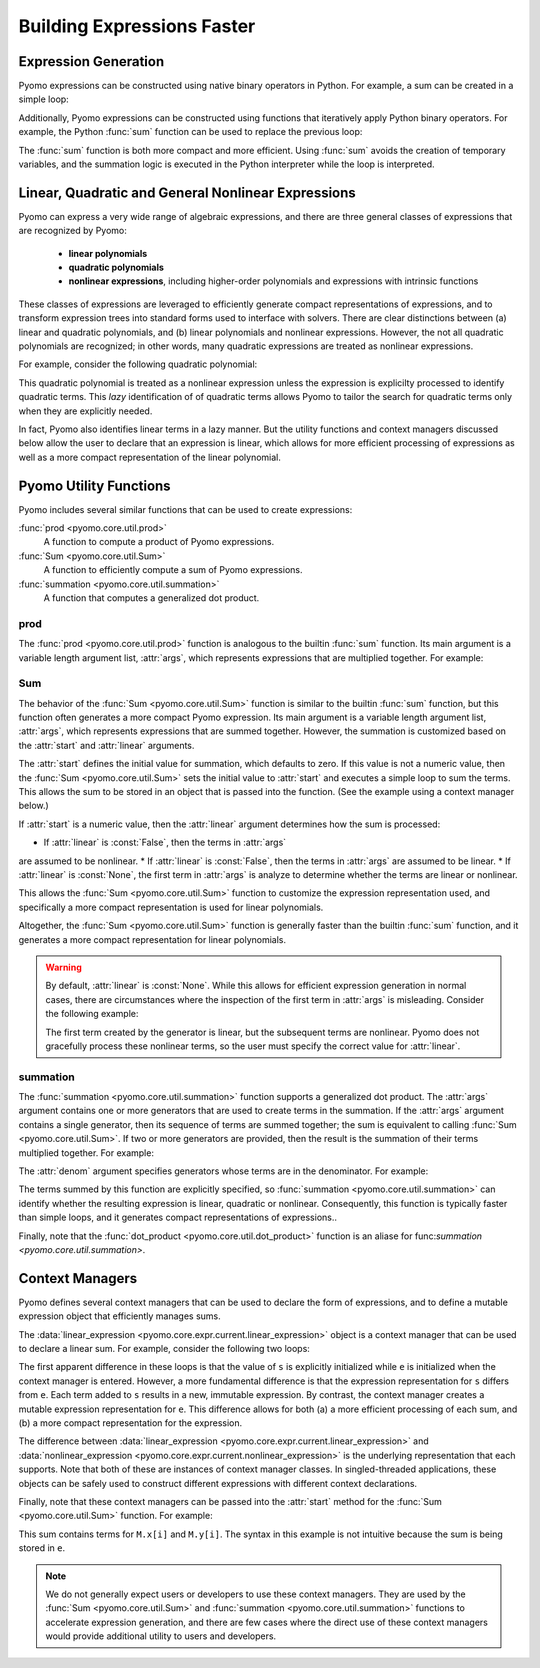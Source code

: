 .. |p| raw:: html

   <p />

Building Expressions Faster
===========================

Expression Generation
---------------------

Pyomo expressions can be constructed using native binary operators
in Python.  For example, a sum can be created in a simple loop:

.. doctest::

    >>>M = ConcreteModel()
    >>>M.x = Var(range(5))

    >>>s = 0
    >>>for i in range(5):
    >>>     s = s + M.x[i]

Additionally, Pyomo expressions can be constructed using functions
that iteratively apply Python binary operators.  For example, the
Python :func:`sum` function can be used to replace the previous
loop:

.. doctest::

    >>>s = sum(M.x[i] for i in range(5))

The :func:`sum` function is both more compact and more efficient.
Using :func:`sum` avoids the creation of temporary variables, and
the summation logic is executed in the Python interpreter while the
loop is interpreted.


Linear, Quadratic and General Nonlinear Expressions
---------------------------------------------------

Pyomo can express a very wide range of algebraic expressions, and
there are three general classes of expressions that are recognized
by Pyomo:

 * **linear polynomials**
 * **quadratic polynomials**
 * **nonlinear expressions**, including higher-order polynomials and
   expressions with intrinsic functions

These classes of expressions are leveraged to efficiently generate
compact representations of expressions, and to transform expression
trees into standard forms used to interface with solvers.  There
are clear distinctions between (a) linear and quadratic polynomials,
and (b) linear polynomials and nonlinear expressions.  However, the
not all quadratic polynomials are recognized;  in other words, many
quadratic expressions are treated as nonlinear expressions.

For example, consider the following quadratic polynomial:

.. doctest::

    >>>s = sum(M.x[i] for i in range(5))**2

This quadratic polynomial is treated as a nonlinear expression
unless the expression is explicilty processed to identify quadratic
terms.  This *lazy* identification of of quadratic terms allows
Pyomo to tailor the search for quadratic terms only when they are
explicitly needed.

In fact, Pyomo also identifies linear terms in a lazy manner.  But
the utility functions and context managers discussed below allow
the user to declare that an expression is linear, which allows for
more efficient processing of expressions as well as a more compact
representation of the linear polynomial.


Pyomo Utility Functions
-----------------------

Pyomo includes several similar functions that can be used to 
create expressions:

:func:`prod <pyomo.core.util.prod>` 
    A function to compute a product of Pyomo expressions.

:func:`Sum <pyomo.core.util.Sum>` 
    A function to efficiently compute a sum of Pyomo expressions.

:func:`summation <pyomo.core.util.summation>`
    A function that computes a generalized dot product.

prod
~~~~

The :func:`prod <pyomo.core.util.prod>` function is analogous to the builtin
:func:`sum` function.  Its main argument is a variable length
argument list, :attr:`args`, which represents expressions that are multiplied
together.  For example:

.. doctest::

    >>>M = ConcreteModel()
    >>>M.x = Var(range(5))
    >>>M.y = Var()

    The product M.x[0] * M.x[1] * ... * M.x[4]
    >>>prod(M.x)

    The product M.x[0]*M.z
    >>>prod(M.x[0], M.z)

    The product M.z*(M.x[0] + ... + M.x[4])
    >>>prod(sum(M.x), M.z)

Sum
~~~

The behavior of the :func:`Sum <pyomo.core.util.Sum>` function is
similar to the builtin :func:`sum` function, but this function often
generates a more compact Pyomo expression. Its main argument is a
variable length argument list, :attr:`args`, which represents
expressions that are summed together.  However, the summation is
customized based on the :attr:`start` and :attr:`linear` arguments.

The :attr:`start` defines the initial value for summation, which
defaults to zero.  If this value is not a numeric value, then the
:func:`Sum <pyomo.core.util.Sum>` sets the initial value to
:attr:`start` and executes a simple loop to sum the terms.  This
allows the sum to be stored in an object that is passed into
the function. (See the example using a context manager below.)

If :attr:`start` is a numeric value, then the :attr:`linear` argument
determines how the sum is processed:

* If :attr:`linear` is :const:`False`, then the terms in :attr:`args`
are assumed to be nonlinear.
* If :attr:`linear` is :const:`False`, then the terms in :attr:`args`
are assumed to be linear.
* If :attr:`linear` is :const:`None`, the first term in :attr:`args`
is analyze to determine whether the terms are linear or nonlinear.

This allows the :func:`Sum <pyomo.core.util.Sum>` function to
customize the expression representation used, and specifically a
more compact representation is used for linear polynomials.

Altogether, the :func:`Sum <pyomo.core.util.Sum>` function is generally 
faster than the builtin :func:`sum` function, and it generates a more
compact representation for linear polynomials.

.. Warning::

    By default, :attr:`linear` is :const:`None`.  While this allows
    for efficient expression generation in normal cases, there are
    circumstances where the inspection of the first
    term in :attr:`args` is misleading.  Consider the following
    example:

    .. doctest::

        >>>M = ConcreteModel()
        >>>M.x = Var(range(5))

        >>>Sum(M.x[i]**2 if i > 0 else M.x[i] for i in range(5))

    The first term created by the generator is linear, but the
    subsequent terms are nonlinear.  Pyomo does not gracefully
    process these nonlinear terms, so the user must specify the
    correct value for :attr:`linear`.

summation
~~~~~~~~~

The :func:`summation <pyomo.core.util.summation>` function supports
a generalized dot product.  The :attr:`args` argument contains one
or more generators that are used to create terms in the summation.
If the :attr:`args` argument contains a single generator, then its
sequence of terms are summed together; the sum is equivalent to
calling :func:`Sum <pyomo.core.util.Sum>`.  If two or more generators are
provided, then the result is the summation of their terms multiplied
together.  For example:

.. doctest::

    >>>M = ConcreteModel()
    >>>M.z = RangeSet(5)
    >>>M.x = Var(range(10))
    >>>M.y = Var(range(10))

    Sum the elements of x
    >>>summation(M.x)

    Sum the product of elements in x and y
    >>>summation(M.x, M.y)

    Sum the product of elements in x and y, over the index set z
    >>>summation(M.x, M.y, index=M.z)

The :attr:`denom` argument specifies generators whose terms are in 
the denominator.  For example:

.. doctest::

    Sum the product of x_i/y_i
    >>>summation(M.x, denom=M.y)

    Sum the product of 1/(x_i*y_i)
    >>>summation(denom=(M.x, M.y))

The terms summed by this function are explicitly specified, so :func:`summation <pyomo.core.util.summation>` can identify whether the resulting expression
is linear, quadratic or nonlinear.  Consequently, this function is
typically faster than simple loops, and it generates compact representations
of expressions..

Finally, note that the :func:`dot_product <pyomo.core.util.dot_product>` function is an aliase for func:`summation <pyomo.core.util.summation>`.

Context Managers
----------------

Pyomo defines several context managers that can be used to declare
the form of expressions, and to define a mutable expression object that
efficiently manages sums.

The :data:`linear_expression <pyomo.core.expr.current.linear_expression>` 
object is a context manager that can be used to declare a linear sum.  For
example, consider the following two loops:

.. doctest::

    >>>M = ConcreteModel()
    >>>M.x = Var(range(5))

    >>>s = 0
    >>>for i in range(5):
    >>>     s += M.x[i]

    >>>with linear_expression as e:
    >>>     for i in range(5):
    >>>         e += M.x[i]

The first apparent difference in these loops is that the value of
``s`` is explicitly initialized while ``e`` is initialized when the
context manager is entered.  However, a more fundamental difference
is that the expression representation for ``s`` differs from ``e``.
Each term added to ``s`` results in a new, immutable expression.
By contrast, the context manager creates a mutable expression
representation for ``e``.  This difference allows for both (a) a
more efficient processing of each sum, and (b) a more compact
representation for the expression.

The difference between :data:`linear_expression
<pyomo.core.expr.current.linear_expression>` and
:data:`nonlinear_expression <pyomo.core.expr.current.nonlinear_expression>`
is the underlying representation that each supports.  Note that
both of these are instances of context manager classes.  In
singled-threaded applications, these objects can be safely used to
construct different expressions with different context declarations.

Finally, note that these context managers can be passed into the :attr:`start`
method for the :func:`Sum <pyomo.core.util.Sum>` function.  For example:

.. doctest::

    >>>M = ConcreteModel()
    >>>M.x = Var(range(5))
    >>>M.y = Var(range(5))

    >>>with linear_expression as e:
    >>>     Sum(M.x, start=e)
    >>>     Sum(M.y, start=e)

This sum contains terms for ``M.x[i]`` and ``M.y[i]``.  The syntax
in this example is not intuitive because the sum is being stored
in ``e``.

.. note::

    We do not generally expect users or developers to use these
    context managers.  They are used by the :func:`Sum
    <pyomo.core.util.Sum>` and :func:`summation
    <pyomo.core.util.summation>` functions to accelerate expression
    generation, and there are few cases where the direct use of
    these context managers would provide additional utility to users
    and developers.

